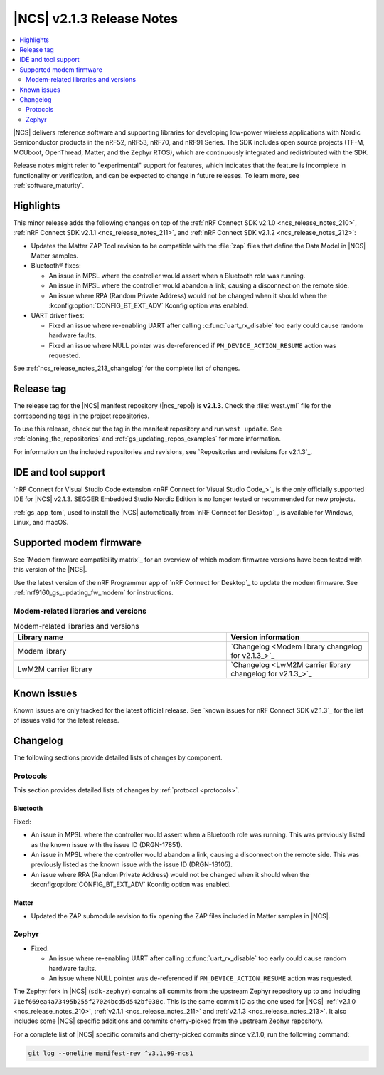 .. _ncs_release_notes_213:

|NCS| v2.1.3 Release Notes
##########################

.. contents::
   :local:
   :depth: 2

|NCS| delivers reference software and supporting libraries for developing low-power wireless applications with Nordic Semiconductor products in the nRF52, nRF53, nRF70, and nRF91 Series.
The SDK includes open source projects (TF-M, MCUboot, OpenThread, Matter, and the Zephyr RTOS), which are continuously integrated and redistributed with the SDK.

Release notes might refer to "experimental" support for features, which indicates that the feature is incomplete in functionality or verification, and can be expected to change in future releases.
To learn more, see :ref:`software_maturity`.

Highlights
**********

This minor release adds the following changes on top of the :ref:`nRF Connect SDK v2.1.0 <ncs_release_notes_210>`, :ref:`nRF Connect SDK v2.1.1 <ncs_release_notes_211>`, and :ref:`nRF Connect SDK v2.1.2 <ncs_release_notes_212>`:

* Updates the Matter ZAP Tool revision to be compatible with the :file:`zap` files that define the Data Model in |NCS| Matter samples.
* Bluetooth® fixes:

  * An issue in MPSL where the controller would assert when a Bluetooth role was running.
  * An issue in MPSL where the controller would abandon a link, causing a disconnect on the remote side.
  * An issue where RPA (Random Private Address) would not be changed when it should when the :kconfig:option:`CONFIG_BT_EXT_ADV` Kconfig option was enabled.

* UART driver fixes:

  * Fixed an issue where re-enabling UART after calling :c:func:`uart_rx_disable` too early could cause random hardware faults.
  * Fixed an issue where NULL pointer was de-referenced if ``PM_DEVICE_ACTION_RESUME`` action was requested.

See :ref:`ncs_release_notes_213_changelog` for the complete list of changes.

Release tag
***********

The release tag for the |NCS| manifest repository (|ncs_repo|) is **v2.1.3**.
Check the :file:`west.yml` file for the corresponding tags in the project repositories.

To use this release, check out the tag in the manifest repository and run ``west update``.
See :ref:`cloning_the_repositories` and :ref:`gs_updating_repos_examples` for more information.

For information on the included repositories and revisions, see `Repositories and revisions for v2.1.3`_.

IDE and tool support
********************

`nRF Connect for Visual Studio Code extension <nRF Connect for Visual Studio Code_>`_ is the only officially supported IDE for |NCS| v2.1.3.
SEGGER Embedded Studio Nordic Edition is no longer tested or recommended for new projects.

:ref:`gs_app_tcm`, used to install the |NCS| automatically from `nRF Connect for Desktop`_, is available for Windows, Linux, and macOS.

Supported modem firmware
************************

See `Modem firmware compatibility matrix`_ for an overview of which modem firmware versions have been tested with this version of the |NCS|.

Use the latest version of the nRF Programmer app of `nRF Connect for Desktop`_ to update the modem firmware.
See :ref:`nrf9160_gs_updating_fw_modem` for instructions.

Modem-related libraries and versions
====================================

.. list-table:: Modem-related libraries and versions
   :widths: 15 10
   :header-rows: 1

   * - Library name
     - Version information
   * - Modem library
     - `Changelog <Modem library changelog for v2.1.3_>`_
   * - LwM2M carrier library
     - `Changelog <LwM2M carrier library changelog for v2.1.3_>`_

Known issues
************

Known issues are only tracked for the latest official release.
See `known issues for nRF Connect SDK v2.1.3`_ for the list of issues valid for the latest release.

.. _ncs_release_notes_213_changelog:

Changelog
*********

The following sections provide detailed lists of changes by component.

Protocols
=========

This section provides detailed lists of changes by :ref:`protocol <protocols>`.

Bluetooth
---------

Fixed:

* An issue in MPSL where the controller would assert when a Bluetooth role was running.
  This was previously listed as the known issue with the issue ID (DRGN-17851).
* An issue in MPSL where the controller would abandon a link, causing a disconnect on the remote side.
  This was previously listed as the known issue with the issue ID (DRGN-18105).
* An issue where RPA (Random Private Address) would not be changed when it should when the :kconfig:option:`CONFIG_BT_EXT_ADV` Kconfig option was enabled.

Matter
------

* Updated the ZAP submodule revision to fix opening the ZAP files included in Matter samples in |NCS|.

Zephyr
======

* Fixed:

  * An issue where re-enabling UART after calling :c:func:`uart_rx_disable` too early could cause random hardware faults.
  * An issue where NULL pointer was de-referenced if ``PM_DEVICE_ACTION_RESUME`` action was requested.

The Zephyr fork in |NCS| (``sdk-zephyr``) contains all commits from the upstream Zephyr repository up to and including ``71ef669ea4a73495b255f27024bcd5d542bf038c``.
This is the same commit ID as the one used for |NCS| :ref:`v2.1.0 <ncs_release_notes_210>`, :ref:`v2.1.1 <ncs_release_notes_211>` and :ref:`v2.1.3 <ncs_release_notes_213>`.
It also includes some |NCS| specific additions and commits cherry-picked from the upstream Zephyr repository.

For a complete list of |NCS| specific commits and cherry-picked commits since v2.1.0, run the following command:

.. code-block:: none

   git log --oneline manifest-rev ^v3.1.99-ncs1
